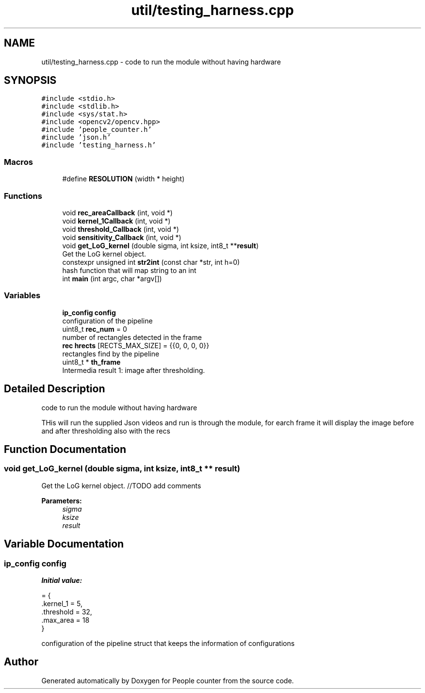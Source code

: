 .TH "util/testing_harness.cpp" 3 "Fri Aug 7 2020" "Version 0.2" "People counter" \" -*- nroff -*-
.ad l
.nh
.SH NAME
util/testing_harness.cpp \- code to run the module without having hardware  

.SH SYNOPSIS
.br
.PP
\fC#include <stdio\&.h>\fP
.br
\fC#include <stdlib\&.h>\fP
.br
\fC#include <sys/stat\&.h>\fP
.br
\fC#include <opencv2/opencv\&.hpp>\fP
.br
\fC#include 'people_counter\&.h'\fP
.br
\fC#include 'json\&.h'\fP
.br
\fC#include 'testing_harness\&.h'\fP
.br

.SS "Macros"

.in +1c
.ti -1c
.RI "#define \fBRESOLUTION\fP   (width * height)"
.br
.in -1c
.SS "Functions"

.in +1c
.ti -1c
.RI "void \fBrec_areaCallback\fP (int, void *)"
.br
.ti -1c
.RI "void \fBkernel_1Callback\fP (int, void *)"
.br
.ti -1c
.RI "void \fBthreshold_Callback\fP (int, void *)"
.br
.ti -1c
.RI "void \fBsensitivity_Callback\fP (int, void *)"
.br
.ti -1c
.RI "void \fBget_LoG_kernel\fP (double sigma, int ksize, int8_t **\fBresult\fP)"
.br
.RI "Get the LoG kernel object\&. "
.ti -1c
.RI "constexpr unsigned int \fBstr2int\fP (const char *str, int h=0)"
.br
.RI "hash function that will map string to an int "
.ti -1c
.RI "int \fBmain\fP (int argc, char *argv[])"
.br
.in -1c
.SS "Variables"

.in +1c
.ti -1c
.RI "\fBip_config\fP \fBconfig\fP"
.br
.RI "configuration of the pipeline "
.ti -1c
.RI "uint8_t \fBrec_num\fP = 0"
.br
.RI "number of rectangles detected in the frame "
.ti -1c
.RI "\fBrec\fP \fBhrects\fP [RECTS_MAX_SIZE] = {{0, 0, 0, 0}}"
.br
.RI "rectangles find by the pipeline "
.ti -1c
.RI "uint8_t * \fBth_frame\fP"
.br
.RI "Intermedia result 1: image after thresholding\&. "
.in -1c
.SH "Detailed Description"
.PP 
code to run the module without having hardware 

THis will run the supplied Json videos and run is through the module, for earch frame it will display the image before and after thresholding also with the recs 
.SH "Function Documentation"
.PP 
.SS "void get_LoG_kernel (double sigma, int ksize, int8_t ** result)"

.PP
Get the LoG kernel object\&. //TODO add comments 
.PP
\fBParameters:\fP
.RS 4
\fIsigma\fP 
.br
\fIksize\fP 
.br
\fIresult\fP 
.RE
.PP

.SH "Variable Documentation"
.PP 
.SS "\fBip_config\fP \fBconfig\fP"
\fBInitial value:\fP
.PP
.nf
= {
    \&.kernel_1 = 5,
    \&.threshold = 32,
    \&.max_area = 18
}
.fi
.PP
configuration of the pipeline struct that keeps the information of configurations 
.SH "Author"
.PP 
Generated automatically by Doxygen for People counter from the source code\&.
